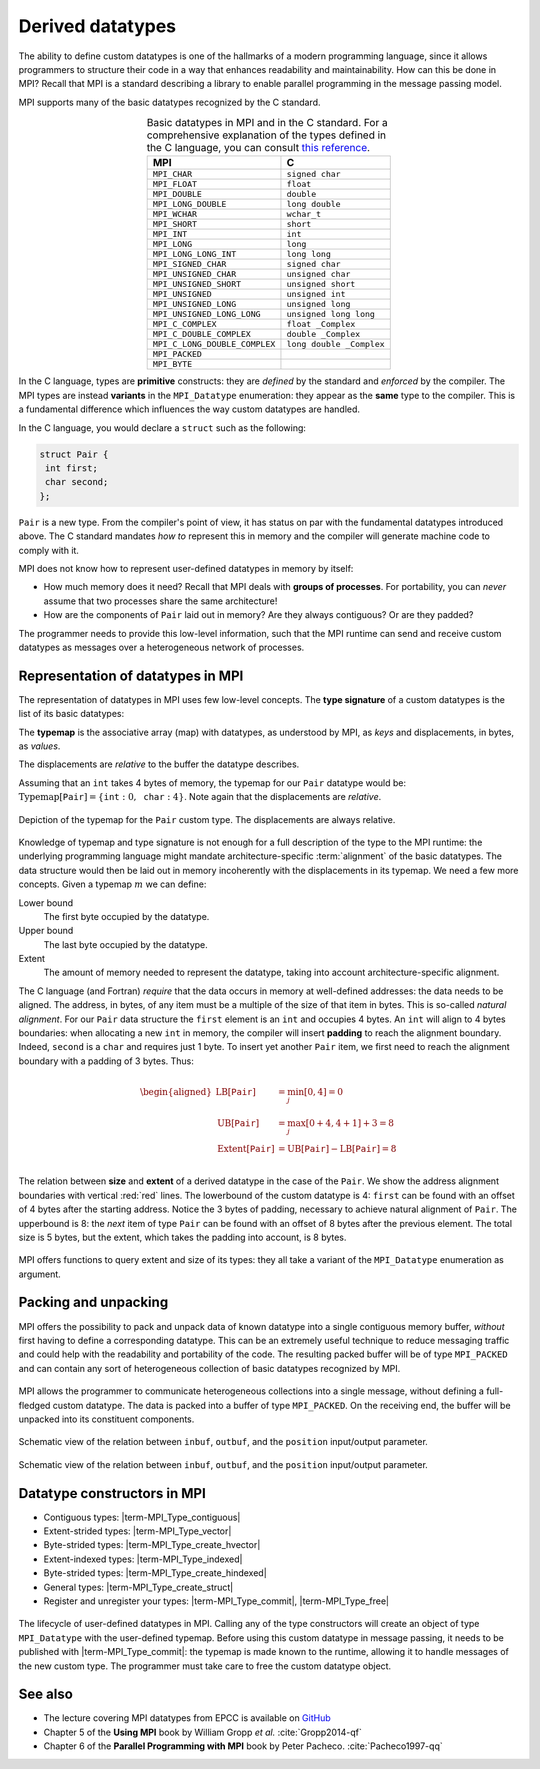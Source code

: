 .. _derived-datatypes:


Derived datatypes
=================

.. questions::

   - How can you reduce the number of messages sent and received?
   - How can you use your own derived datatypes as content of messages?

.. objectives::

   - Understand how MPI handles datatypes.
   - Learn to send and receive messages using composite datatypes
   - Learn how to represent homogeneous collections as MPI datatypes. |term-MPI_Type_contiguous|, |term-MPI_Type_vector|, |term-MPI_Type_indexed|
   - Learn how to represent your own derived datatypes as MPI datatypes with |term-MPI_Type_create_struct| and |term-MPI_Type_commit|


The ability to define custom datatypes is one of the hallmarks of a modern
programming language, since it allows programmers to structure their code in a
way that enhances readability and maintainability.
How can this be done in MPI? Recall that MPI is a standard describing a library
to enable parallel programming in the message passing model.

MPI supports many of the basic datatypes recognized by the C standard.


.. csv-table:: Basic datatypes in MPI and in the C standard. For a comprehensive
               explanation of the types defined in the C language, you can
               consult `this reference
               <https://en.cppreference.com/w/c/language/type>`_.
   :widths: auto
   :align: center
   :header-rows: 1
   :delim: ;

   MPI ; C
   ``MPI_CHAR`` ; ``signed char``
   ``MPI_FLOAT`` ; ``float``
   ``MPI_DOUBLE`` ; ``double``
   ``MPI_LONG_DOUBLE`` ; ``long double``
   ``MPI_WCHAR`` ; ``wchar_t``
   ``MPI_SHORT`` ; ``short``
   ``MPI_INT`` ; ``int``
   ``MPI_LONG`` ; ``long``
   ``MPI_LONG_LONG_INT`` ; ``long long``
   ``MPI_SIGNED_CHAR`` ; ``signed char``
   ``MPI_UNSIGNED_CHAR`` ; ``unsigned char``
   ``MPI_UNSIGNED_SHORT`` ; ``unsigned short``
   ``MPI_UNSIGNED`` ; ``unsigned int``
   ``MPI_UNSIGNED_LONG`` ; ``unsigned long``
   ``MPI_UNSIGNED_LONG_LONG`` ; ``unsigned long long``
   ``MPI_C_COMPLEX`` ; ``float _Complex``
   ``MPI_C_DOUBLE_COMPLEX`` ; ``double _Complex``
   ``MPI_C_LONG_DOUBLE_COMPLEX`` ; ``long double _Complex``
   ``MPI_PACKED`` ;
   ``MPI_BYTE`` ;


In the C language, types are **primitive** constructs: they
are *defined* by the standard and *enforced* by the compiler.
The MPI types are instead **variants** in the ``MPI_Datatype`` enumeration: they
appear as the **same** type to the compiler.
This is a fundamental difference which influences the way custom datatypes are handled.

In the C language, you would declare a ``struct`` such as the following:


.. code-block:: c

   struct Pair {
    int first;
    char second;
   };

``Pair`` is a new type. From the compiler's point of view, it has status on par
with the fundamental datatypes introduced above. The C standard mandates *how
to* represent this in memory and the compiler will generate machine code to
comply with it.

MPI does not know how to represent user-defined datatypes in memory by itself:

- How much memory does it need? Recall that MPI deals with **groups of
  processes**. For portability, you can *never* assume that two processes share
  the same architecture!
- How are the components of ``Pair`` laid out in memory? Are they always
  contiguous? Or are they padded?

The programmer needs to provide this low-level information, such that the MPI
runtime can send and receive custom  datatypes as messages over a heterogeneous
network of processes.


Representation of datatypes in MPI
----------------------------------

The representation of datatypes in MPI uses few low-level concepts.
The **type signature** of a custom datatypes is the list of its basic datatypes:

.. math::
   :label: eq:typesig

   \textrm{Typemap}[\texttt{T}] = [ \texttt{Datatype}_{0}, \ldots, \texttt{Datatype}_{n-1} ]

The **typemap** is the associative array (map) with datatypes, as understood by MPI, as
*keys* and displacements, in bytes, as *values*.


.. math::
   :label: eq:typemap

   \textrm{Typemap}[\texttt{T}] = \{ \texttt{Datatype}_{0}: \textrm{Displacement}_{0}, \ldots, \texttt{Datatype}_{n-1}: \textrm{Displacement}_{n-1} \}


The displacements are *relative* to the buffer the datatype describes.

Assuming that an ``int`` takes 4 bytes of memory, the typemap for our ``Pair``
datatype would be: :math:`\textrm{Typemap}[\texttt{Pair}] = \{ \texttt{int}: 0,
\texttt{char}: 4\}`. Note again that the displacements are *relative*.

.. figure:: img/E01-displacements.svg
   :align: center

   Depiction of the typemap for the ``Pair`` custom type. The displacements are
   always relative.


Knowledge of typemap and type signature is not enough for a full description of
the type to the MPI runtime: the underlying programming language might mandate
architecture-specific :term:`alignment` of the basic datatypes. The data
structure would then be laid out in memory incoherently with the displacements
in its typemap.
We need a few more concepts. Given a typemap :math:`m` we can define:

Lower bound
  The first byte occupied by the datatype.

  .. math::
     :label: eq:lowerbound

     \textrm{LB}[m] = \min_{j}[\textrm{Displacement}_{j}]

Upper bound
  The last byte occupied by the datatype.

  .. math::
     :label: eq:upperbound

     \textrm{UB}[m] = \max_{j}[\textrm{Displacement}_{j} + \texttt{sizeof}(\textrm{Datatype}_{j})] + \textrm{Padding}

Extent
  The amount of memory needed to represent the datatype, taking into account architecture-specific alignment.

  .. math::
     :label: eq:extent

     \textrm{Extent}[m] = \textrm{UB}[m] - \textrm{LB}[m]


The C language (and Fortran) *require* that the data occurs in memory at
well-defined addresses: the data needs to be aligned. The address, in bytes, of
any item must be a multiple of the size of that item in bytes. This is so-called
*natural alignment*.
For our ``Pair`` data structure the ``first`` element is an ``int`` and occupies
4 bytes. An ``int`` will align to 4 bytes boundaries: when allocating a new
``int`` in memory, the compiler will insert **padding** to reach the alignment
boundary.
Indeed, ``second`` is a ``char`` and requires just 1 byte. To insert yet another
``Pair`` item, we first need to reach the alignment boundary with a padding of 3
bytes.
Thus:

.. math::

   \begin{aligned}
     \textrm{LB}[\texttt{Pair}] &= \min_{j}[0, 4] = 0 \\
     \textrm{UB}[\texttt{Pair}] &= \max_{j}[0+4, 4+1] + 3 = 8 \\
     \textrm{Extent}[\texttt{Pair}] &= \textrm{UB}[\texttt{Pair}] - \textrm{LB}[\texttt{Pair}] = 8 \\
   \end{aligned}

.. figure:: img/E01-extent_and_size.svg
   :align: center

   The relation between **size** and **extent** of a derived datatype in the
   case of the ``Pair``.
   We show the address alignment boundaries with
   vertical :red:`red` lines. The lowerbound of the custom datatype is 4:
   ``first`` can be found with an offset of 4 bytes after the starting address.
   Notice the 3 bytes of padding, necessary to achieve natural alignment of
   ``Pair``.  The upperbound is 8: the *next* item of type ``Pair`` can be found
   with an offset of 8 bytes after the previous element.
   The total size is 5 bytes, but the extent, which takes the padding into
   account, is 8 bytes.


MPI offers functions to query extent and size of its types: they all take a variant of the ``MPI_Datatype`` enumeration as argument.

.. signature:: |term-MPI_Type_get_extent|

   Returns the lower bound and extent of a type.

   .. code-block:: c

      int MPI_Type_get_extent(MPI_Datatype type,
                              MPI_Aint *lb,
                              MPI_Aint *extent)

.. parameters::

   ``type``
     The datatype whose extent we're querying.
   ``lb``
     The lower bound of the datatype. ``MPI_Aint`` is a type designed to hold any valid address.
   ``extent``
     The extent of the datatype. ``MPI_Aint`` is a type designed to hold any valid address.

.. signature:: |term-MPI_Type_size|

   Returns the number of bytes occupied by entries in the datatype.

   .. code-block:: c

      int MPI_Type_size(MPI_Datatype type,
                        int *size)

.. parameters::

   ``type``
     The datatype whose extent we're querying.
   ``size``
     The number of bytes occupied by the entries in the datatype.


.. challenge:: Extents and sizes

   We will now play around a bit with the compiler and MPI to gain further
   understanding of padding, alignment, extents, and sizes.

   #. What are extents and sizes for the basis datatypes ``char``, ``int``,
      ``float``, and ``double`` on your architecture? Do the numbers conform to
      your expectations? What is the result of ``sizeof`` for these types?

      .. code-block:: c

         // char
         printf("sizeof(char) = %ld\n", sizeof(char));
         MPI_Type_get_extent(MPI_CHAR, &.., &..);
         MPI_Type_size(MPI_CHAR, &..);
         printf("For MPI_CHAR:\n  lowerbound = %ld; extent = %ld; size = %d\n", ..,
                 .., ..);

      Download a :download:`working solution <code/basic-extent-size-solution.c>`

   #. Let's now look at the ``Pair`` data structure. We first need declare the
      data structure to MPI. The following code, which we will study
      in much detail later on, achieves the purpose:

      .. code-block:: c

         // build up the typemap for Pair
         // the type signature for Pair
         MPI_Datatype typesig[2] = {MPI_INT, MPI_CHAR};
         // how many of each type in a "block" of Pair
         int block_lengths[2] = {1, 1};
         // displacements of data members in Pair
         MPI_Aint displacements[2];
         // why not use pointer arithmetic directly?
         MPI_Get_address(&my_pair.first, &displacements[0]);
         MPI_Get_address(&my_pair.second, &displacements[1]);

         // create and commit the new type
         MPI_Datatype mpi_pair;
         MPI_Type_create_struct(2, block_lengths, displacements, typesig, &mpi_pair);
         MPI_Type_commit(&mpi_pair);

      What are the size and the extent? Do they match up with our pen-and-paper calculation?
      Try different combinations of datatypes and adding other fields to the ``struct``.

      Download a :download:`working solution <code/struct-extent-size-solution.c>`


.. typealong:: Extents and the ``count`` parameter

   Let us reiterate: the extent of a custom datatype *is not* its size. The
   extent tells the MPI runtime how to get to the **next** item in an array of a
   given type, much like a *stride*.

   We can send an array of ``n`` ``int``-s with a single |term-MPI_Send|:

   .. literalinclude:: code/snippets/send_n.c
      :language: c
      :lines: 33-45

   or with ``n`` such calls:

   .. literalinclude:: code/snippets/n_send.c
      :language: c
      :lines: 35-46

   In the latter case, we must program explicitly how to get the next element in
   the array by using the extent of the datatype.


Packing and unpacking
---------------------

MPI offers the possibility to pack and unpack data of known datatype into a
single contiguous memory buffer, *without* first having to define a
corresponding datatype.
This can be an extremely useful technique to reduce messaging traffic and could
help with the readability and portability of the code.
The resulting packed buffer will be of type ``MPI_PACKED`` and can contain any
sort of heterogeneous collection of basic datatypes recognized by MPI.


.. figure:: img/E01-pack_unpack.svg
   :align: center

   MPI allows the programmer to communicate heterogeneous collections into a
   single message, without defining a full-fledged custom datatype. The data is
   packed into a buffer of type ``MPI_PACKED``. On the receiving end, the buffer
   will be unpacked into its constituent components.


.. signature:: |term-MPI_Pack|

   Pack data in noncontiguous memory to a contiguous memory buffer.

   .. code-block:: c

      int MPI_Pack(const void *inbuf,
                   int incount,
                   MPI_Datatype datatype,
                   void *outbuf,
                   int outsize,
                   int *position,
                   MPI_Comm comm)


.. figure:: img/E01-pack.svg
   :align: center

   Schematic view of the relation between ``inbuf``, ``outbuf``, and the
   ``position`` input/output parameter.


.. parameters::

   ``inbuf``
     The input buffer, *i.e.* the data to be packed into contigous memory.
   ``incount``
     Number of input data items.
   ``datatype``
     The datatype of each item to be packed.
   ``outbuf``
     Starting address of the output buffer.
   ``outsize``
     The size, in bytes, of the output buffer.
   ``position``
     This is an input/output parameter:

     - In *input*, the data in ``inbuf`` will be copied at the address
       ``outbuf + *position``.
     - In *output*, it is the first location in ``outbuf`` *after* copying the
       data.

   ``comm``
     The communicator.

.. signature:: |term-MPI_Unpack|

   Unpack a contiguous memory buffer into noncontiguous memory locations.

   .. code-block:: c

      int MPI_Unpack(const void *inbuf,
                     int insize,
                     int *position,
                     void *outbuf,
                     int outcount,
                     MPI_Datatype datatype,
                     MPI_Comm comm)


.. figure:: img/E01-unpack.svg
   :align: center

   Schematic view of the relation between ``inbuf``, ``outbuf``, and the
   ``position`` input/output parameter.


.. parameters::

   ``inbuf``
     The input buffer, *i.e.* the data to be unpacked.
   ``insize``
     The size, in bytes, of the input buffer.
   ``position``
     This is an input/output parameter:

     - In *input*, the data in ``inbuf`` will be copied at the address
       ``outbuf + *position``.
     - In *output*, it is the first location in ``inbuf`` *after* copying the
       data.

   ``outbuf``
     Starting address of the output buffer.
   ``outcount``
     Number of output data items.
   ``datatype``
     The datatype of each item to be unpacked.
   ``comm``
     The communicator.


.. challenge::

   In the Pokémon trading card game, opponents face each in duels using their
   pokémons. The game is played in turns and at each turn a player can attack.
   We have to send:

   - The attacking pokémon's name: a ``char`` array.
   - How many life points it has: a ``double``.
   - The damage its attack will inflict: an ``int``.
   - A damage multiplier: a ``double``.

   .. tabs::

      .. tab:: Pack and unpack

         1. Download the :download:`scaffold source code <code/pokemon-pack-unpack.c>`.
            Open it and read through it.
         2. Pack the data in the ``message`` buffer.
         3. Unpack the ``message`` buffer into its component data.

         Compile with::

           mpicc -g -Wall -std=c11 pokemon-pack-unpack.c -o pokemon-pack-unpack

         - Why are we hardcoding the length of the pokémon's name?
         - What is the purpose of the ``position`` variable? Print its value
           after each packing and unpacking. Do these values conform with your
           intuition?
         - Should packing and unpacking happen in the same order? What happens if not?
         - What happens when there is a mismatch of types between packing and unpacking?

         Download a :download:`working solution <code/pokemon-pack-unpack-solution.c>`

      .. tab:: Bonus

         The ``message`` is a buffer of size ``BUFSIZ`` (defined in the standard
         header ``stdio.h``) We cannot always be sure this is the correct
         choice: the space might be plentiful, in which case we're wasting
         resource, or it might not be enough, in which case the program is not
         safe and likely not even portable!

         MPI offers the function |term-MPI_Pack_size| for this purpose. Look up its
         documentation and modify the source code such that the buffer is sized
         more appropriately.
         What could be problematic with the pack/unpack approach?

         Download a :download:`working solution <code/pokemon-pack-unpack-size-solution.c>`

      .. tab:: Superbonus

         The length of the string holding the pokémon's name is hardcoded to a
         constant. How would you generalize this program?


Datatype constructors in MPI
----------------------------

- Contiguous types: |term-MPI_Type_contiguous|
- Extent-strided types: |term-MPI_Type_vector|
- Byte-strided types: |term-MPI_Type_create_hvector|
- Extent-indexed types: |term-MPI_Type_indexed|
- Byte-strided types: |term-MPI_Type_create_hindexed|
- General types: |term-MPI_Type_create_struct|
- Register and unregister your types: |term-MPI_Type_commit|, |term-MPI_Type_free|


.. figure:: img/E01-type-life-cycle.svg
   :align: center

   The lifecycle of user-defined datatypes in MPI. Calling any of the type
   constructors will create an object of type ``MPI_Datatype`` with the
   user-defined typemap. Before using this custom datatype in message passing,
   it needs to be published with |term-MPI_Type_commit|: the typemap is made
   known to the runtime, allowing it to handle messages of the new custom type.
   The programmer must take care to free the custom datatype object.


.. todo::

   - Type-along showing how to declare and use a contiguous type.


See also
--------

* The lecture covering MPI datatypes from EPCC is available on `GitHub <https://github.com/EPCCed/archer2-MPI-2020-05-14/blob/master/slides/L10-derivedtypes.pdf>`_
* Chapter 5 of the **Using MPI** book by William Gropp *et al.* :cite:`Gropp2014-qf`
* Chapter 6 of the **Parallel Programming with MPI** book by Peter Pacheco. :cite:`Pacheco1997-qq`


.. keypoints::

   - A low-level representation as typemap can be associated with any derived data structure.
   - Typemaps are essential to enable MPI communication of complex datatypes.
   - User-defined packing and unpacking can be quite useful, but might lead to less readable programs.
